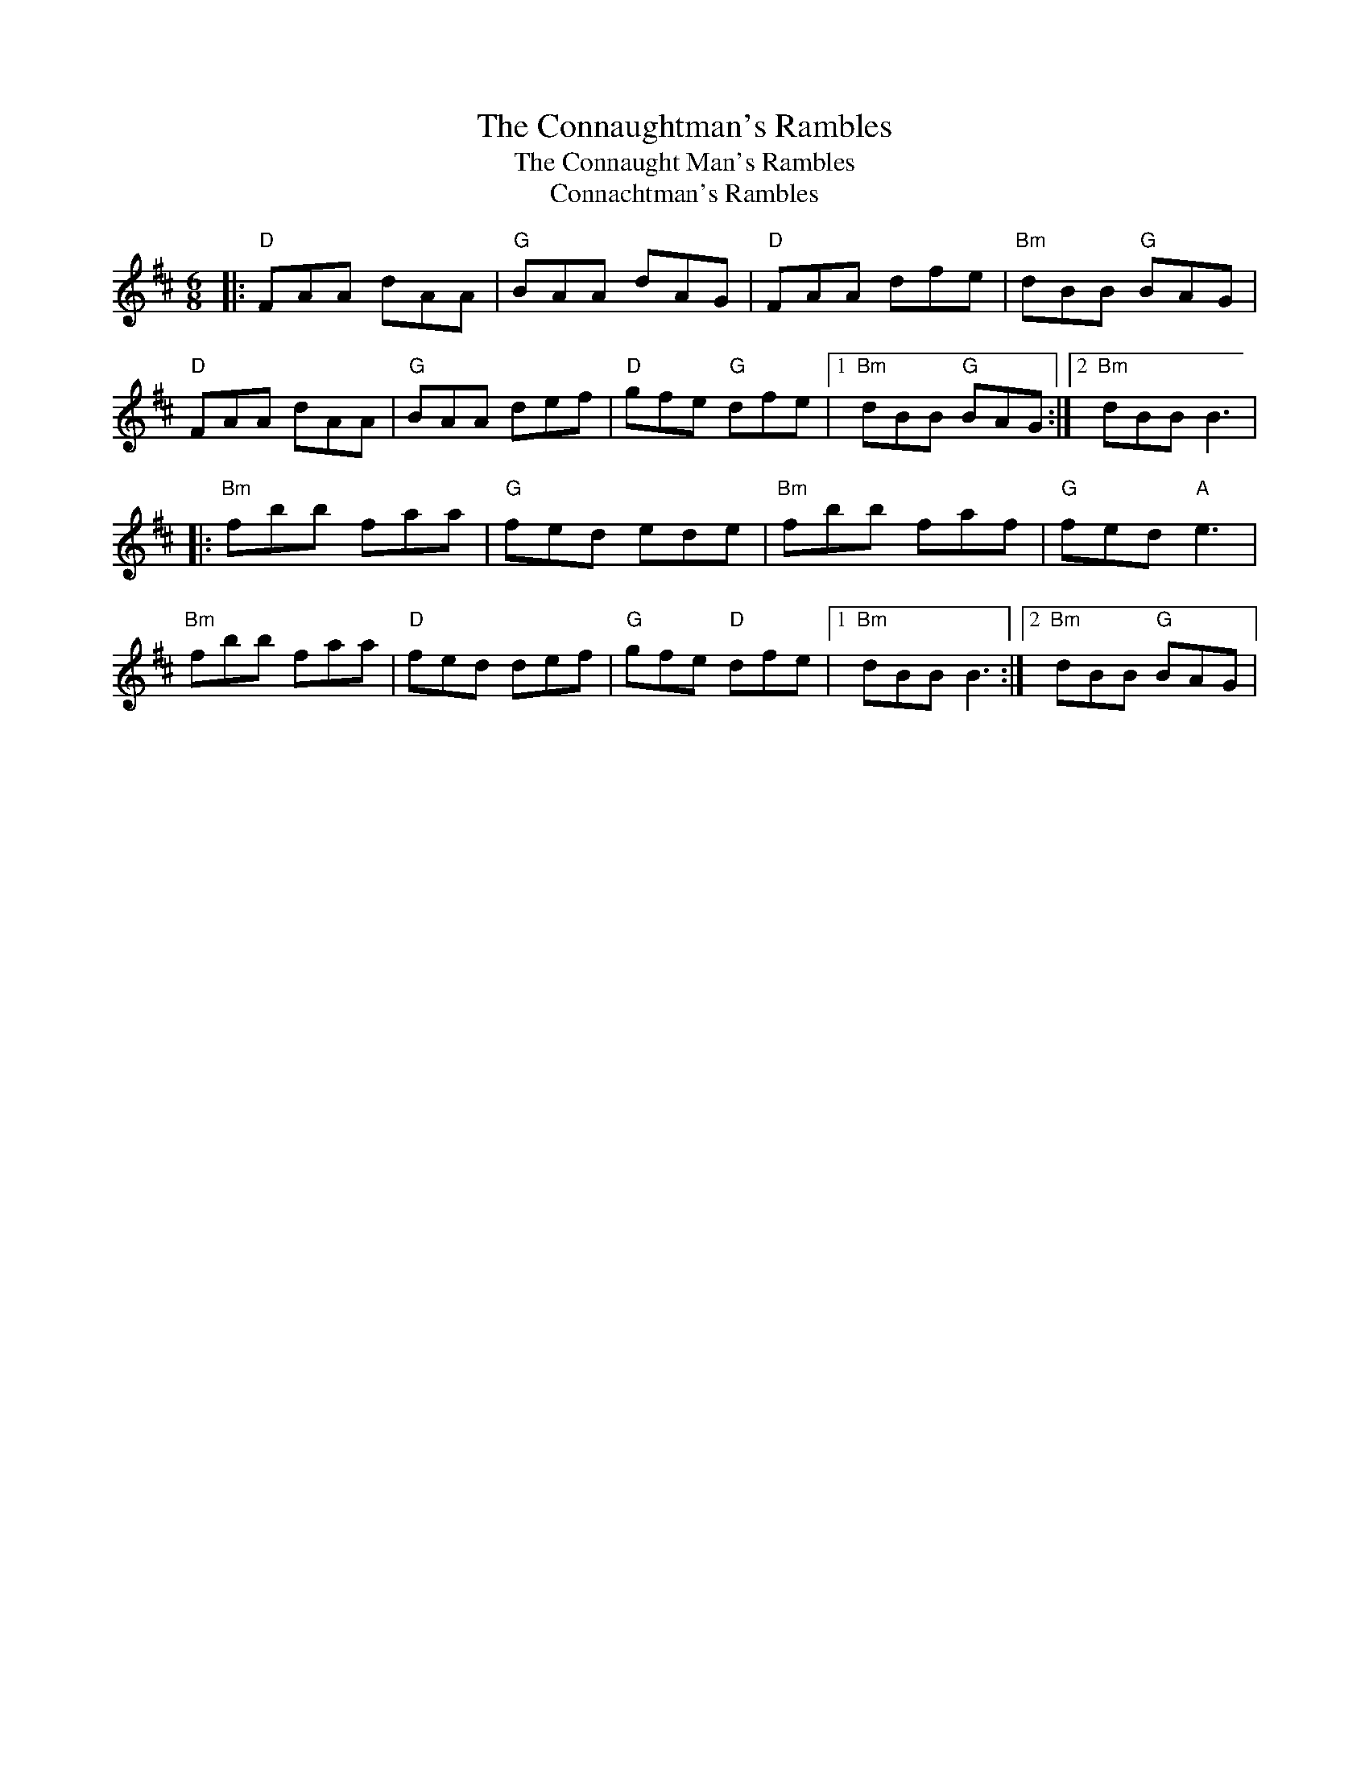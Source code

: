 X:40
T:Connaughtman's Rambles, The
T:Connaught Man's Rambles, The
T:Connachtman's Rambles
F:http://blackrosetheband.googlepages.com/ABCTUNES.ABC May 2009
M:6/8
L:1/8
R:jig
K:Dmaj
|:"D"FAA dAA|"G"BAA dAG|"D"FAA dfe|"Bm"dBB "G"BAG|
"D"FAA dAA|"G"BAA def|"D"gfe "G"dfe|1 "Bm"dBB "G"BAG:|2 "Bm"dBB B3|
K:Bmin
|:"Bm"fbb faa|"G"fed ede|"Bm"fbb faf|"G"fed "A"e3|
"Bm"fbb faa|"D"fed def|"G"gfe "D"dfe|1 "Bm"dBB B3:|2 "Bm"dBB "G"BAG|
